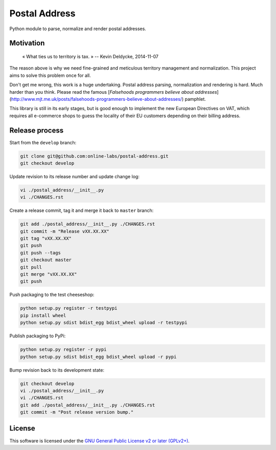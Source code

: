 Postal Address
==============

Python module to parse, normalize and render postal addresses.

.. image:: https://img.shields.io/pypi/v/postal-address.svg?style=flat
    :target: https://pypi.python.org/pypi/postal-address
    :alt: Last release
.. image:: https://img.shields.io/travis/online-labs/postal-address/develop.svg?style=flat
    :target: https://travis-ci.org/online-labs/postal-address
    :alt: Unit-tests status
.. image:: https://img.shields.io/coveralls/online-labs/postal-address/develop.svg?style=flat
    :target: https://coveralls.io/r/online-labs/postal-address?branch=develop
    :alt: Coverage Status
.. image:: https://img.shields.io/requires/github/online-labs/postal-address/master.svg?style=flat
    :target: https://requires.io/github/online-labs/postal-address/requirements/?branch=master
    :alt: Requirements freshness
.. image:: https://img.shields.io/pypi/l/postal-address.svg?style=flat
    :target: https://www.gnu.org/licenses/gpl-2.0.html
    :alt: Software license
.. image:: https://img.shields.io/pypi/dm/postal-address.svg?style=flat
    :target: https://pypi.python.org/pypi/postal-address#downloads
    :alt: Popularity


Motivation
----------

    « What ties us to territory is tax. »
    -- Kevin Deldycke, 2014-11-07

The reason above is why we need fine-grained and meticulous territory
management and normalization. This project aims to solve this problem once for
all.

Don't get me wrong, this work is a huge undertaking. Postal address parsing,
normalization and rendering is hard. Much harder than you think. Please read the
famous [*Falsehoods programmers believe about addresses*]
(http://www.mjt.me.uk/posts/falsehoods-programmers-believe-about-addresses/)
pamphlet.

This library is still in its early stages, but is good enough to implement
the new European Directives on VAT, which requires all e-commerce shops to
guess the locality of their EU customers depending on their billing address.


Release process
---------------

Start from the ``develop`` branch:

.. code-block:: bash

    git clone git@github.com:online-labs/postal-address.git
    git checkout develop

Update revision to its release number and update change log:

.. code-block:: bash

    vi ./postal_address/__init__.py
    vi ./CHANGES.rst

Create a release commit, tag it and merge it back to ``master`` branch:

.. code-block:: bash

    git add ./postal_address/__init__.py ./CHANGES.rst
    git commit -m "Release vXX.XX.XX"
    git tag "vXX.XX.XX"
    git push
    git push --tags
    git checkout master
    git pull
    git merge "vXX.XX.XX"
    git push

Push packaging to the test cheeseshop:

.. code-block:: bash

    python setup.py register -r testpypi
    pip install wheel
    python setup.py sdist bdist_egg bdist_wheel upload -r testpypi

Publish packaging to PyPi:

.. code-block:: bash

    python setup.py register -r pypi
    python setup.py sdist bdist_egg bdist_wheel upload -r pypi

Bump revision back to its development state:

.. code-block:: bash

    git checkout develop
    vi ./postal_address/__init__.py
    vi ./CHANGES.rst
    git add ./postal_address/__init__.py ./CHANGES.rst
    git commit -m "Post release version bump."


License
-------

This software is licensed under the `GNU General Public License v2 or later
(GPLv2+)
<https://github.com/online-labs/postal-address/blob/master/LICENSE>`_.
